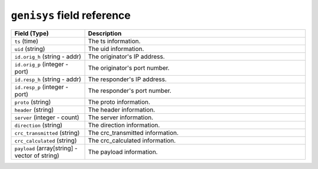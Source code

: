 ``genisys`` field reference
---------------------------

.. list-table::
   :header-rows: 1
   :class: longtable
   :widths: 1 3

   * - Field (Type)
     - Description

   * - ``ts`` (time)
     - The ts information.

   * - ``uid`` (string)
     - The uid information.

   * - ``id.orig_h`` (string - addr)
     - The originator's IP address.

   * - ``id.orig_p`` (integer - port)
     - The originator's port number.

   * - ``id.resp_h`` (string - addr)
     - The responder's IP address.

   * - ``id.resp_p`` (integer - port)
     - The responder's port number.

   * - ``proto`` (string)
     - The proto information.

   * - ``header`` (string)
     - The header information.

   * - ``server`` (integer - count)
     - The server information.

   * - ``direction`` (string)
     - The direction information.

   * - ``crc_transmitted`` (string)
     - The crc_transmitted information.

   * - ``crc_calculated`` (string)
     - The crc_calculated information.

   * - ``payload`` (array[string] - vector of string)
     - The payload information.
